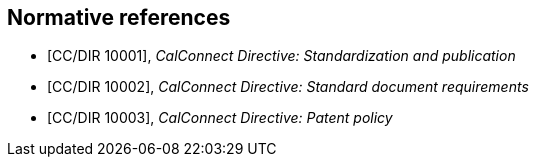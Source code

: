 
[bibliography]
== Normative references

* [[[CC10001,CC/DIR 10001]]], _CalConnect Directive: Standardization and publication_

* [[[CC10002,CC/DIR 10002]]], _CalConnect Directive: Standard document requirements_

* [[[CC10003,CC/DIR 10003]]], _CalConnect Directive: Patent policy_
